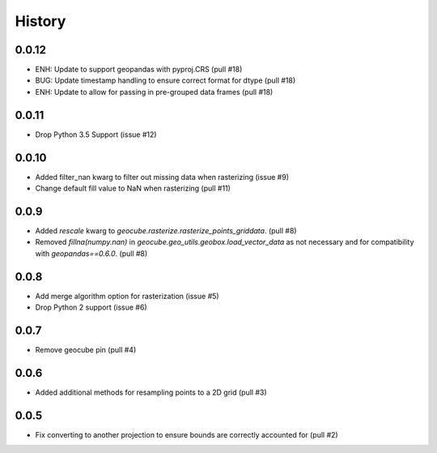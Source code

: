 History
=======

0.0.12
------
- ENH: Update to support geopandas with pyproj.CRS (pull #18)
- BUG: Update timestamp handling to ensure correct format for dtype (pull #18)
- ENH: Update to allow for passing in pre-grouped data frames (pull #18)

0.0.11
------
- Drop Python 3.5 Support (issue #12)

0.0.10
------
- Added filter_nan kwarg to filter out missing data when rasterizing (issue #9)
- Change default fill value to NaN when rasterizing (pull #11)

0.0.9
-----
- Added `rescale` kwarg to `geocube.rasterize.rasterize_points_griddata`. (pull #8)
- Removed `fillna(numpy.nan)` in `geocube.geo_utils.geobox.load_vector_data` as not necessary
  and for compatibility with `geopandas==0.6.0`. (pull #8)

0.0.8
-----
- Add merge algorithm option for rasterization (issue #5)
- Drop Python 2 support (issue #6)

0.0.7
-----
- Remove geocube pin (pull #4)

0.0.6
-----
- Added additional methods for resampling points to a 2D grid (pull #3)

0.0.5
-----
- Fix converting to another projection to ensure bounds are correctly accounted for (pull #2)
